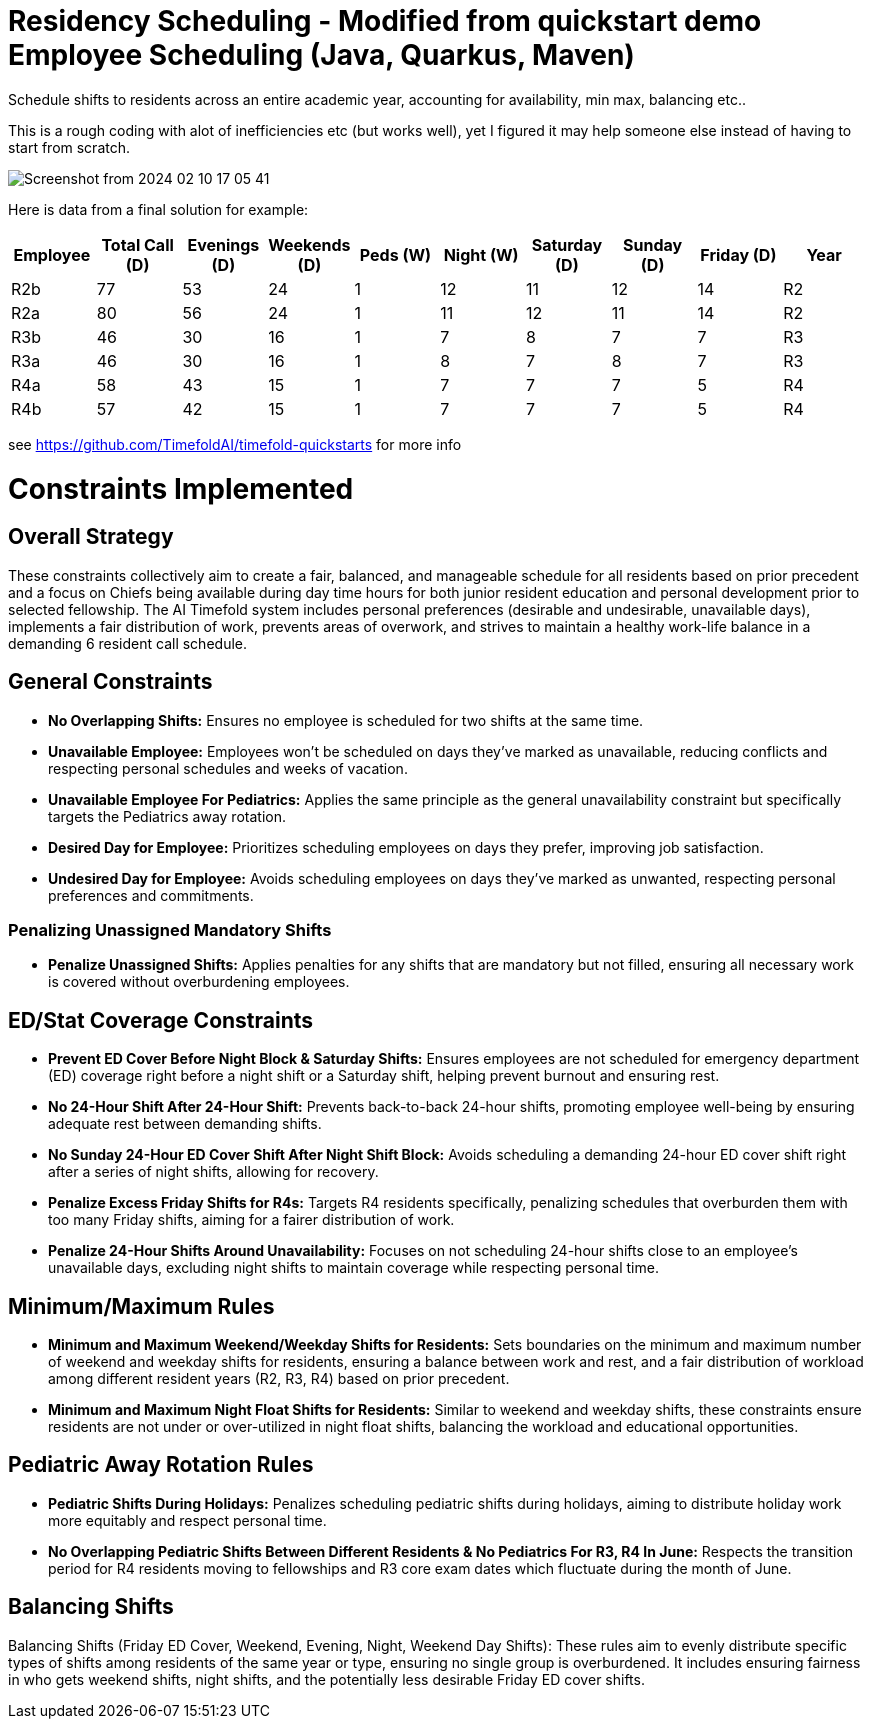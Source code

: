 = Residency Scheduling - Modified from quickstart demo Employee Scheduling (Java, Quarkus, Maven)

Schedule shifts to residents across an entire academic year, accounting for availability, min max, balancing etc.. 

This is a rough coding with alot of inefficiencies etc (but works well), yet I figured it may help someone else instead of having to start from scratch. 

image::Screenshot from 2024-02-10 17-05-41.png[]

Here is data from a final solution for example:

[options="header"]
|===
|Employee |Total Call (D) |Evenings (D) |Weekends (D) |Peds (W) |Night (W) |Saturday (D) |Sunday (D) |Friday (D) |Year

|R2b   |77 |53 |24 |1 |12 |11 |12 |14 |R2
|R2a   |80 |56 |24 |1 |11 |12 |11 |14 |R2
|R3b   |46 |30 |16 |1 |7 |8 |7 |7 |R3
|R3a   |46 |30 |16 |1 |8 |7 |8 |7 |R3
|R4a   |58 |43 |15 |1 |7 |7 |7 |5 |R4
|R4b   |57 |42 |15 |1 |7 |7 |7 |5 |R4
|===


see https://github.com/TimefoldAI/timefold-quickstarts for more info

= Constraints Implemented

== Overall Strategy
These constraints collectively aim to create a fair, balanced, and manageable schedule for all residents based on prior precedent and a focus on Chiefs being available during day time hours for both junior resident education and personal development prior to selected fellowship. The AI Timefold system includes personal preferences (desirable and undesirable, unavailable days), implements a fair distribution of work, prevents areas of overwork, and strives to maintain a healthy work-life balance in a demanding 6 resident call schedule.

== General Constraints

* *No Overlapping Shifts:* Ensures no employee is scheduled for two shifts at the same time.
* *Unavailable Employee:* Employees won’t be scheduled on days they’ve marked as unavailable, reducing conflicts and respecting personal schedules and weeks of vacation.
* *Unavailable Employee For Pediatrics:* Applies the same principle as the general unavailability constraint but specifically targets the Pediatrics away rotation.
* *Desired Day for Employee:* Prioritizes scheduling employees on days they prefer, improving job satisfaction.
* *Undesired Day for Employee:* Avoids scheduling employees on days they’ve marked as unwanted, respecting personal preferences and commitments.

=== Penalizing Unassigned Mandatory Shifts

* *Penalize Unassigned Shifts:* Applies penalties for any shifts that are mandatory but not filled, ensuring all necessary work is covered without overburdening employees.

== ED/Stat Coverage Constraints

* *Prevent ED Cover Before Night Block & Saturday Shifts:* Ensures employees are not scheduled for emergency department (ED) coverage right before a night shift or a Saturday shift, helping prevent burnout and ensuring rest.
* *No 24-Hour Shift After 24-Hour Shift:* Prevents back-to-back 24-hour shifts, promoting employee well-being by ensuring adequate rest between demanding shifts.
* *No Sunday 24-Hour ED Cover Shift After Night Shift Block:* Avoids scheduling a demanding 24-hour ED cover shift right after a series of night shifts, allowing for recovery.
* *Penalize Excess Friday Shifts for R4s:* Targets R4 residents specifically, penalizing schedules that overburden them with too many Friday shifts, aiming for a fairer distribution of work.
* *Penalize 24-Hour Shifts Around Unavailability:* Focuses on not scheduling 24-hour shifts close to an employee’s unavailable days, excluding night shifts to maintain coverage while respecting personal time.

== Minimum/Maximum Rules

* *Minimum and Maximum Weekend/Weekday Shifts for Residents:* Sets boundaries on the minimum and maximum number of weekend and weekday shifts for residents, ensuring a balance between work and rest, and a fair distribution of workload among different resident years (R2, R3, R4) based on prior precedent.
* *Minimum and Maximum Night Float Shifts for Residents:* Similar to weekend and weekday shifts, these constraints ensure residents are not under or over-utilized in night float shifts, balancing the workload and educational opportunities.

== Pediatric Away Rotation Rules

* *Pediatric Shifts During Holidays:* Penalizes scheduling pediatric shifts during holidays, aiming to distribute holiday work more equitably and respect personal time.
* *No Overlapping Pediatric Shifts Between Different Residents & No Pediatrics For R3, R4 In June:* Respects the transition period for R4 residents moving to fellowships and R3 core exam dates which fluctuate during the month of June.

== Balancing Shifts

Balancing Shifts (Friday ED Cover, Weekend, Evening, Night, Weekend Day Shifts): These rules aim to evenly distribute specific types of shifts among residents of the same year or type, ensuring no single group is overburdened. It includes ensuring fairness in who gets weekend shifts, night shifts, and the potentially less desirable Friday ED cover shifts.
